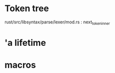 * Token tree
 rust/src/libsyntax/parse/lexer/mod.rs : next_token_inner 

* 'a lifetime

[1] https://doc.rust-lang.org/1.9.0/book/lifetimes.html
[2] https://doc.rust-lang.org/book/second-edition/ch10-03-lifetime-syntax.html

* macros
 
[1] https://danielkeep.github.io/tlborm/book/
[2] https://github.com/Geal/nom
[3] https://stackoverflow.com/questions/51367781/implicit-argument-in-rust-macros/51367982#51367982
